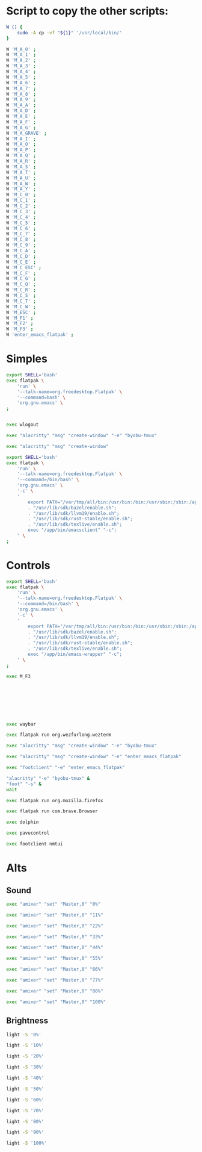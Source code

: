 * COMMENT WORK SPACE

** ELISP
#+begin_src emacs-lisp :results silent
  (save-buffer)
  (org-babel-tangle)
  (async-shell-command "
      git add './M_A_0' ;
      git add './M_A_1' ;
      git add './M_A_2' ;
      git add './M_A_3' ;
      git add './M_A_4' ;
      git add './M_A_5' ;
      git add './M_A_6' ;
      git add './M_A_7' ;
      git add './M_A_8' ;
      git add './M_A_9' ;
      git add './M_A_A' ;
      git add './M_A_D' ;
      git add './M_A_E' ;
      git add './M_A_F' ;
      git add './M_A_G' ;
      git add './M_A_GRAVE' ;
      git add './M_A_I' ;
      git add './M_A_O' ;
      git add './M_A_P' ;
      git add './M_A_Q' ;
      git add './M_A_R' ;
      git add './M_A_S' ;
      git add './M_A_T' ;
      git add './M_A_U' ;
      git add './M_A_W' ;
      git add './M_A_Y' ;
      git add './M_C_0' ;
      git add './M_C_1' ;
      git add './M_C_2' ;
      git add './M_C_3' ;
      git add './M_C_4' ;
      git add './M_C_5' ;
      git add './M_C_6' ;
      git add './M_C_7' ;
      git add './M_C_8' ;
      git add './M_C_9' ;
      git add './M_C_A' ;
      git add './M_C_D' ;
      git add './M_C_E' ;
      git add './M_C_ESC' ;
      git add './M_C_F' ;
      git add './M_C_G' ;
      git add './M_C_Q' ;
      git add './M_C_R' ;
      git add './M_C_S' ;
      git add './M_C_T' ;
      git add './M_C_W' ;
      git add './M_ESC' ;
      git add './M_F1' ;
      git add './M_F2' ;
      git add './M_F3' ;
      git add './README.org' ;
      git add './copy.sh' ;
      git add './enter_emacs_flatpak' ;
  " "log" "err")
#+end_src

* Script to copy the other scripts:
#+begin_src sh :shebang #!/bin/sh :results output :tangle ./copy.sh
  W () {
      sudo -A cp -vf "${1}" '/usr/local/bin/'
  }

  W 'M_A_0' ;
  W 'M_A_1' ;
  W 'M_A_2' ;
  W 'M_A_3' ;
  W 'M_A_4' ;
  W 'M_A_5' ;
  W 'M_A_6' ;
  W 'M_A_7' ;
  W 'M_A_8' ;
  W 'M_A_9' ;
  W 'M_A_A' ;
  W 'M_A_D' ;
  W 'M_A_E' ;
  W 'M_A_F' ;
  W 'M_A_G' ;
  W 'M_A_GRAVE' ;
  W 'M_A_I' ;
  W 'M_A_O' ;
  W 'M_A_P' ;
  W 'M_A_Q' ;
  W 'M_A_R' ;
  W 'M_A_S' ;
  W 'M_A_T' ;
  W 'M_A_U' ;
  W 'M_A_W' ;
  W 'M_A_Y' ;
  W 'M_C_0' ;
  W 'M_C_1' ;
  W 'M_C_2' ;
  W 'M_C_3' ;
  W 'M_C_4' ;
  W 'M_C_5' ;
  W 'M_C_6' ;
  W 'M_C_7' ;
  W 'M_C_8' ;
  W 'M_C_9' ;
  W 'M_C_A' ;
  W 'M_C_D' ;
  W 'M_C_E' ;
  W 'M_C_ESC' ;
  W 'M_C_F' ;
  W 'M_C_G' ;
  W 'M_C_Q' ;
  W 'M_C_R' ;
  W 'M_C_S' ;
  W 'M_C_T' ;
  W 'M_C_W' ;
  W 'M_ESC' ;
  W 'M_F1' ;
  W 'M_F2' ;
  W 'M_F3' ;
  W 'enter_emacs_flatpak' ;
#+end_src

* Simples

#+begin_src sh :shebang #!/bin/sh :results output :tangle ./enter_emacs_flatpak
  export SHELL='bash'
  exec flatpak \
      'run' \
      '--talk-name=org.freedesktop.Flatpak' \
      '--command=bash' \
      'org.gnu.emacs' \
  ;
#+end_src

#+begin_src sh :shebang #!/bin/sh :results output :tangle ./M_ESC
#+end_src

#+begin_src sh :shebang #!/bin/sh :results output :tangle ./M_C_ESC
exec wlogout
#+end_src

#+begin_src sh :shebang #!/bin/sh :results output :tangle ./M_F1
  exec "alacritty" "msg" "create-window" "-e" "byobu-tmux"
#+end_src

#+begin_src sh :shebang #!/bin/sh :results output :tangle ./M_F2
  exec "alacritty" "msg" "create-window"
#+end_src

#+begin_src sh :shebang #!/bin/sh :results output :tangle ./M_F3
  export SHELL='bash'
  exec flatpak \
      'run' \
      '--talk-name=org.freedesktop.Flatpak' \
      '--command=/bin/bash' \
      'org.gnu.emacs' \
      '-c' \
      '
          export PATH="/var/tmp/all/bin:/usr/bin:/bin:/usr/sbin:/sbin:/app/bin";
          . "/usr/lib/sdk/bazel/enable.sh";
          . "/usr/lib/sdk/llvm19/enable.sh";
          . "/usr/lib/sdk/rust-stable/enable.sh";
          . "/usr/lib/sdk/texlive/enable.sh";
          exec "/app/bin/emacsclient" "-c";
      ' \
  ;
#+end_src

* Controls

#+begin_src sh :shebang #!/bin/sh :results output :tangle ./M_C_1
  export SHELL='bash'
  exec flatpak \
      'run' \
      '--talk-name=org.freedesktop.Flatpak' \
      '--command=/bin/bash' \
      'org.gnu.emacs' \
      '-c' \
      '
          export PATH="/var/tmp/all/bin:/usr/bin:/bin:/usr/sbin:/sbin:/app/bin";
          . "/usr/lib/sdk/bazel/enable.sh";
          . "/usr/lib/sdk/llvm19/enable.sh";
          . "/usr/lib/sdk/rust-stable/enable.sh";
          . "/usr/lib/sdk/texlive/enable.sh";
          exec "/app/bin/emacs-wrapper" "-c";
      ' \
  ;
#+end_src

#+begin_src sh :shebang #!/bin/sh :results output :tangle ./M_C_2
  exec M_F3
#+end_src

#+begin_src sh :shebang #!/bin/sh :results output :tangle ./M_C_3
#+end_src

#+begin_src sh :shebang #!/bin/sh :results output :tangle ./M_C_4
#+end_src

#+begin_src sh :shebang #!/bin/sh :results output :tangle ./M_C_5
#+end_src

#+begin_src sh :shebang #!/bin/sh :results output :tangle ./M_C_6
#+end_src

#+begin_src sh :shebang #!/bin/sh :results output :tangle ./M_C_7
#+end_src

#+begin_src sh :shebang #!/bin/sh :results output :tangle ./M_C_8
#+end_src

#+begin_src sh :shebang #!/bin/sh :results output :tangle ./M_C_9
#+end_src

#+begin_src sh :shebang #!/bin/sh :results output :tangle ./M_C_0
  exec waybar
#+end_src

#+begin_src sh :shebang #!/bin/sh :results output :tangle ./M_C_Q
  exec flatpak run org.wezfurlong.wezterm
#+end_src

#+begin_src sh :shebang #!/bin/sh :results output :tangle ./M_C_W
  exec "alacritty" "msg" "create-window" "-e" "byobu-tmux"
#+end_src

#+begin_src sh :shebang #!/bin/sh :results output :tangle ./M_C_E
  exec "alacritty" "msg" "create-window" "-e" "enter_emacs_flatpak"
#+end_src

#+begin_src sh :shebang #!/bin/sh :results output :tangle ./M_C_R
  exec "footclient" "-e" "enter_emacs_flatpak"
#+end_src

#+begin_src sh :shebang #!/bin/sh :results output :tangle ./M_C_T
  "alacritty" "-e" "byobu-tmux" &
  "foot" "-s" &
  wait
#+end_src

#+begin_src sh :shebang #!/bin/sh :results output :tangle ./M_C_A
  exec flatpak run org.mozilla.firefox
#+end_src

#+begin_src sh :shebang #!/bin/sh :results output :tangle ./M_C_S
  exec flatpak run com.brave.Browser
#+end_src

#+begin_src sh :shebang #!/bin/sh :results output :tangle ./M_C_D
  exec dolphin
#+end_src

#+begin_src sh :shebang #!/bin/sh :results output :tangle ./M_C_F
  exec pavucontrol
#+end_src

#+begin_src sh :shebang #!/bin/sh :results output :tangle ./M_C_G
  exec footclient nmtui
#+end_src

* Alts

** Sound

#+begin_src sh :shebang #!/bin/sh :tangle ./M_A_Q
  exec "amixer" "set" "Master,0" "0%"
#+end_src

#+begin_src sh :shebang #!/bin/sh :tangle ./M_A_W
  exec "amixer" "set" "Master,0" "11%"
#+end_src

#+begin_src sh :shebang #!/bin/sh :tangle ./M_A_E
  exec "amixer" "set" "Master,0" "22%"
#+end_src

#+begin_src sh :shebang #!/bin/sh :tangle ./M_A_R
  exec "amixer" "set" "Master,0" "33%"
#+end_src

#+begin_src sh :shebang #!/bin/sh :tangle ./M_A_T
  exec "amixer" "set" "Master,0" "44%"
#+end_src

#+begin_src sh :shebang #!/bin/sh :tangle ./M_A_Y
  exec "amixer" "set" "Master,0" "55%"
#+end_src

#+begin_src sh :shebang #!/bin/sh :tangle ./M_A_U
  exec "amixer" "set" "Master,0" "66%"
#+end_src

#+begin_src sh :shebang #!/bin/sh :tangle ./M_A_I
  exec "amixer" "set" "Master,0" "77%"
#+end_src

#+begin_src sh :shebang #!/bin/sh :tangle ./M_A_O
  exec "amixer" "set" "Master,0" "88%"
#+end_src

#+begin_src sh :shebang #!/bin/sh :tangle ./M_A_P
  exec "amixer" "set" "Master,0" "100%"
#+end_src

** Brightness
#+begin_src sh :shebang #!/bin/sh :tangle ./M_A_GRAVE
light -S '0%'
#+end_src

#+begin_src sh :shebang #!/bin/sh :tangle ./M_A_1
light -S '10%'
#+end_src

#+begin_src sh :shebang #!/bin/sh :tangle ./M_A_2
light -S '20%'
#+end_src

#+begin_src sh :shebang #!/bin/sh :tangle ./M_A_3
light -S '30%'
#+end_src

#+begin_src sh :shebang #!/bin/sh :tangle ./M_A_4
light -S '40%'
#+end_src

#+begin_src sh :shebang #!/bin/sh :tangle ./M_A_5
light -S '50%'
#+end_src

#+begin_src sh :shebang #!/bin/sh :tangle ./M_A_6
light -S '60%'
#+end_src

#+begin_src sh :shebang #!/bin/sh :tangle ./M_A_7
light -S '70%'
#+end_src

#+begin_src sh :shebang #!/bin/sh :tangle ./M_A_8
light -S '80%'
#+end_src

#+begin_src sh :shebang #!/bin/sh :tangle ./M_A_9
light -S '90%'
#+end_src

#+begin_src sh :shebang #!/bin/sh :tangle ./M_A_0
light -S '100%'
#+end_src
